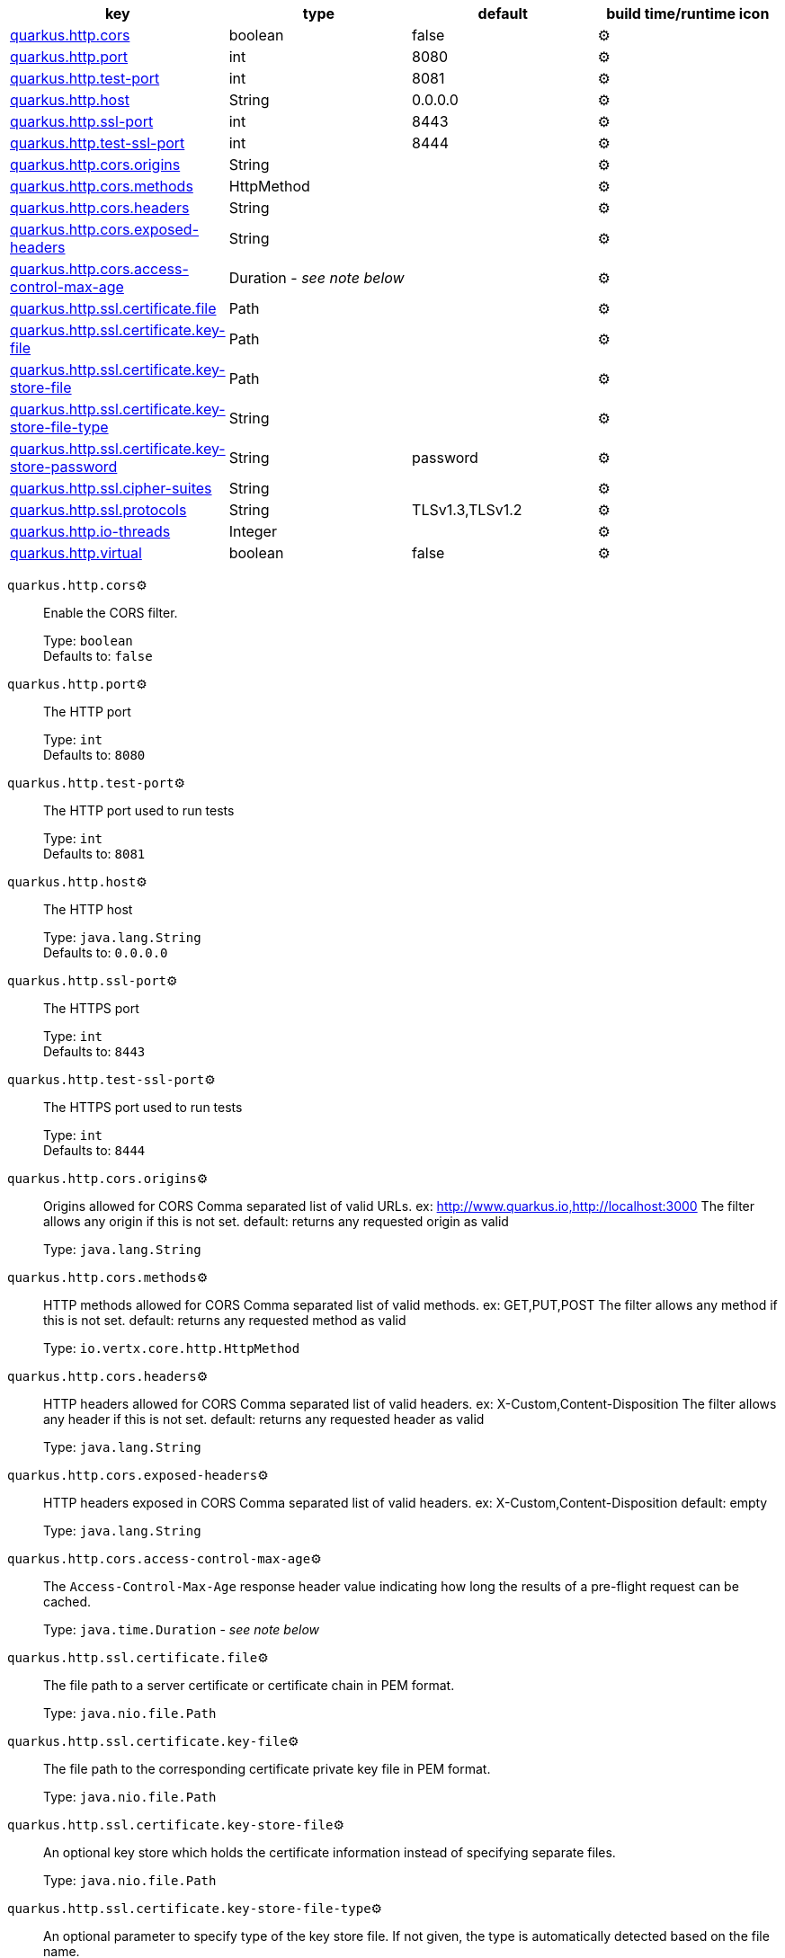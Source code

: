 |===
|key|type|default|build time/runtime icon

|<<quarkus.http.cors, quarkus.http.cors>>
|boolean 
|false
| ⚙️

|<<quarkus.http.port, quarkus.http.port>>
|int 
|8080
| ⚙️

|<<quarkus.http.test-port, quarkus.http.test-port>>
|int 
|8081
| ⚙️

|<<quarkus.http.host, quarkus.http.host>>
|String 
|0.0.0.0
| ⚙️

|<<quarkus.http.ssl-port, quarkus.http.ssl-port>>
|int 
|8443
| ⚙️

|<<quarkus.http.test-ssl-port, quarkus.http.test-ssl-port>>
|int 
|8444
| ⚙️

|<<quarkus.http.cors.origins, quarkus.http.cors.origins>>
|String 
|
| ⚙️

|<<quarkus.http.cors.methods, quarkus.http.cors.methods>>
|HttpMethod 
|
| ⚙️

|<<quarkus.http.cors.headers, quarkus.http.cors.headers>>
|String 
|
| ⚙️

|<<quarkus.http.cors.exposed-headers, quarkus.http.cors.exposed-headers>>
|String 
|
| ⚙️

|<<quarkus.http.cors.access-control-max-age, quarkus.http.cors.access-control-max-age>>
|Duration  - _see note below_
|
| ⚙️

|<<quarkus.http.ssl.certificate.file, quarkus.http.ssl.certificate.file>>
|Path 
|
| ⚙️

|<<quarkus.http.ssl.certificate.key-file, quarkus.http.ssl.certificate.key-file>>
|Path 
|
| ⚙️

|<<quarkus.http.ssl.certificate.key-store-file, quarkus.http.ssl.certificate.key-store-file>>
|Path 
|
| ⚙️

|<<quarkus.http.ssl.certificate.key-store-file-type, quarkus.http.ssl.certificate.key-store-file-type>>
|String 
|
| ⚙️

|<<quarkus.http.ssl.certificate.key-store-password, quarkus.http.ssl.certificate.key-store-password>>
|String 
|password
| ⚙️

|<<quarkus.http.ssl.cipher-suites, quarkus.http.ssl.cipher-suites>>
|String 
|
| ⚙️

|<<quarkus.http.ssl.protocols, quarkus.http.ssl.protocols>>
|String 
|TLSv1.3,TLSv1.2
| ⚙️

|<<quarkus.http.io-threads, quarkus.http.io-threads>>
|Integer 
|
| ⚙️

|<<quarkus.http.virtual, quarkus.http.virtual>>
|boolean 
|false
| ⚙️
|===


[[quarkus.http.cors]]
`quarkus.http.cors`⚙️:: Enable the CORS filter.
+
Type: `boolean` +
Defaults to: `false` +



[[quarkus.http.port]]
`quarkus.http.port`⚙️:: The HTTP port
+
Type: `int` +
Defaults to: `8080` +



[[quarkus.http.test-port]]
`quarkus.http.test-port`⚙️:: The HTTP port used to run tests
+
Type: `int` +
Defaults to: `8081` +



[[quarkus.http.host]]
`quarkus.http.host`⚙️:: The HTTP host
+
Type: `java.lang.String` +
Defaults to: `0.0.0.0` +



[[quarkus.http.ssl-port]]
`quarkus.http.ssl-port`⚙️:: The HTTPS port
+
Type: `int` +
Defaults to: `8443` +



[[quarkus.http.test-ssl-port]]
`quarkus.http.test-ssl-port`⚙️:: The HTTPS port used to run tests
+
Type: `int` +
Defaults to: `8444` +



[[quarkus.http.cors.origins]]
`quarkus.http.cors.origins`⚙️:: Origins allowed for CORS Comma separated list of valid URLs. ex: http://www.quarkus.io,http://localhost:3000 The filter allows any origin if this is not set. default: returns any requested origin as valid
+
Type: `java.lang.String` +



[[quarkus.http.cors.methods]]
`quarkus.http.cors.methods`⚙️:: HTTP methods allowed for CORS Comma separated list of valid methods. ex: GET,PUT,POST The filter allows any method if this is not set. default: returns any requested method as valid
+
Type: `io.vertx.core.http.HttpMethod` +



[[quarkus.http.cors.headers]]
`quarkus.http.cors.headers`⚙️:: HTTP headers allowed for CORS Comma separated list of valid headers. ex: X-Custom,Content-Disposition The filter allows any header if this is not set. default: returns any requested header as valid
+
Type: `java.lang.String` +



[[quarkus.http.cors.exposed-headers]]
`quarkus.http.cors.exposed-headers`⚙️:: HTTP headers exposed in CORS Comma separated list of valid headers. ex: X-Custom,Content-Disposition default: empty
+
Type: `java.lang.String` +



[[quarkus.http.cors.access-control-max-age]]
`quarkus.http.cors.access-control-max-age`⚙️:: The `Access-Control-Max-Age` response header value indicating how long the results of a pre-flight request can be cached.
+
Type: `java.time.Duration` - _see note below_ +



[[quarkus.http.ssl.certificate.file]]
`quarkus.http.ssl.certificate.file`⚙️:: The file path to a server certificate or certificate chain in PEM format.
+
Type: `java.nio.file.Path` +



[[quarkus.http.ssl.certificate.key-file]]
`quarkus.http.ssl.certificate.key-file`⚙️:: The file path to the corresponding certificate private key file in PEM format.
+
Type: `java.nio.file.Path` +



[[quarkus.http.ssl.certificate.key-store-file]]
`quarkus.http.ssl.certificate.key-store-file`⚙️:: An optional key store which holds the certificate information instead of specifying separate files.
+
Type: `java.nio.file.Path` +



[[quarkus.http.ssl.certificate.key-store-file-type]]
`quarkus.http.ssl.certificate.key-store-file-type`⚙️:: An optional parameter to specify type of the key store file. If not given, the type is automatically detected based on the file name.
+
Type: `java.lang.String` +



[[quarkus.http.ssl.certificate.key-store-password]]
`quarkus.http.ssl.certificate.key-store-password`⚙️:: A parameter to specify the password of the key store file. If not given, the default ("password") is used.
+
Type: `java.lang.String` +
Defaults to: `password` +



[[quarkus.http.ssl.cipher-suites]]
`quarkus.http.ssl.cipher-suites`⚙️:: The cipher suites to use. If none is given, a reasonable default is selected.
+
Type: `java.lang.String` +



[[quarkus.http.ssl.protocols]]
`quarkus.http.ssl.protocols`⚙️:: The list of protocols to explicitly enable.
+
Type: `java.lang.String` +
Defaults to: `TLSv1.3,TLSv1.2` +



[[quarkus.http.io-threads]]
`quarkus.http.io-threads`⚙️:: The number if IO threads used to perform IO. This will be automatically set to a reasonable value based on the number of CPU cores if it is not provided
+
Type: `java.lang.Integer` +



[[quarkus.http.virtual]]
`quarkus.http.virtual`⚙️:: If this is true then only a virtual channel will be set up for vertx web. We have this switch for testing purposes.
+
Type: `boolean` +
Defaults to: `false` +



📦 Configuration property fixed at build time - ⚙️️ Configuration property overridable at runtime 


[NOTE]
.About the Duration format
====
The format for durations uses the standard `java.time.Duration` format.
You can learn more about it in the link:https://docs.oracle.com/javase/8/docs/api/java/time/Duration.html#parse-java.lang.CharSequence-[Duration#parse() javadoc].

You can also provide duration values starting with a number.
In this case, if the value consists only of a number, the converter treats the value as seconds.
Otherwise, `PT` is implicitly appended to the value to obtain a standard `java.time.Duration` format.
====
